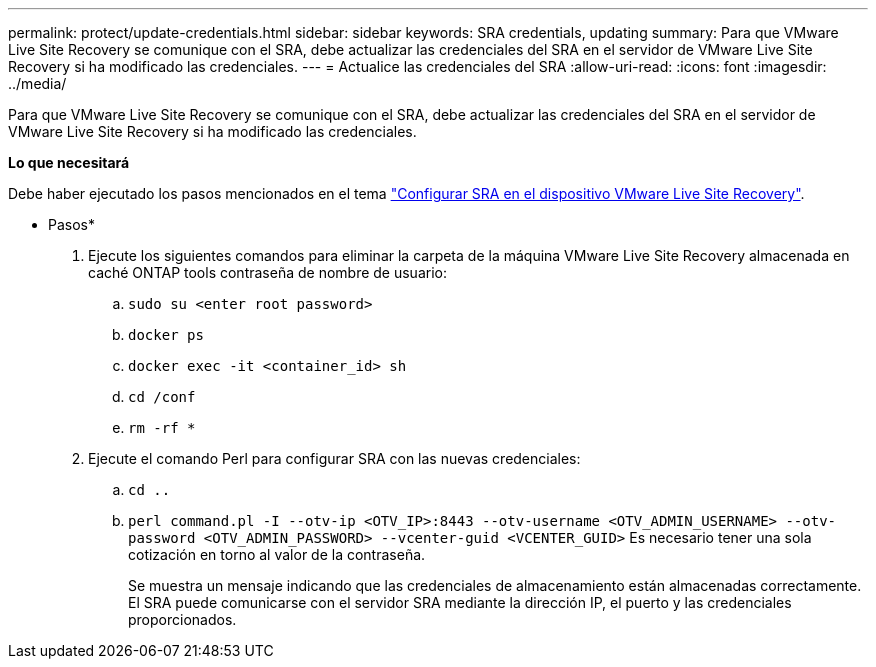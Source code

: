 ---
permalink: protect/update-credentials.html 
sidebar: sidebar 
keywords: SRA credentials, updating 
summary: Para que VMware Live Site Recovery se comunique con el SRA, debe actualizar las credenciales del SRA en el servidor de VMware Live Site Recovery si ha modificado las credenciales. 
---
= Actualice las credenciales del SRA
:allow-uri-read: 
:icons: font
:imagesdir: ../media/


[role="lead"]
Para que VMware Live Site Recovery se comunique con el SRA, debe actualizar las credenciales del SRA en el servidor de VMware Live Site Recovery si ha modificado las credenciales.

*Lo que necesitará*

Debe haber ejecutado los pasos mencionados en el tema link:../protect/configure-on-srm-appliance.html["Configurar SRA en el dispositivo VMware Live Site Recovery"].

* Pasos*

. Ejecute los siguientes comandos para eliminar la carpeta de la máquina VMware Live Site Recovery almacenada en caché ONTAP tools contraseña de nombre de usuario:
+
.. `sudo su <enter root password>`
.. `docker ps`
.. `docker exec -it <container_id> sh`
.. `cd /conf`
.. `rm -rf *`


. Ejecute el comando Perl para configurar SRA con las nuevas credenciales:
+
.. `cd ..`
.. `perl command.pl -I --otv-ip <OTV_IP>:8443 --otv-username <OTV_ADMIN_USERNAME> --otv-password <OTV_ADMIN_PASSWORD> --vcenter-guid <VCENTER_GUID>` Es necesario tener una sola cotización en torno al valor de la contraseña.
+
Se muestra un mensaje indicando que las credenciales de almacenamiento están almacenadas correctamente. El SRA puede comunicarse con el servidor SRA mediante la dirección IP, el puerto y las credenciales proporcionados.




